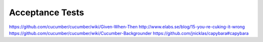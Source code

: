 Acceptance Tests
================

https://github.com/cucumber/cucumber/wiki/Given-When-Then
http://www.elabs.se/blog/15-you-re-cuking-it-wrong
https://github.com/cucumber/cucumber/wiki/Cucumber-Backgrounder
https://github.com/jnicklas/capybara#capybara
